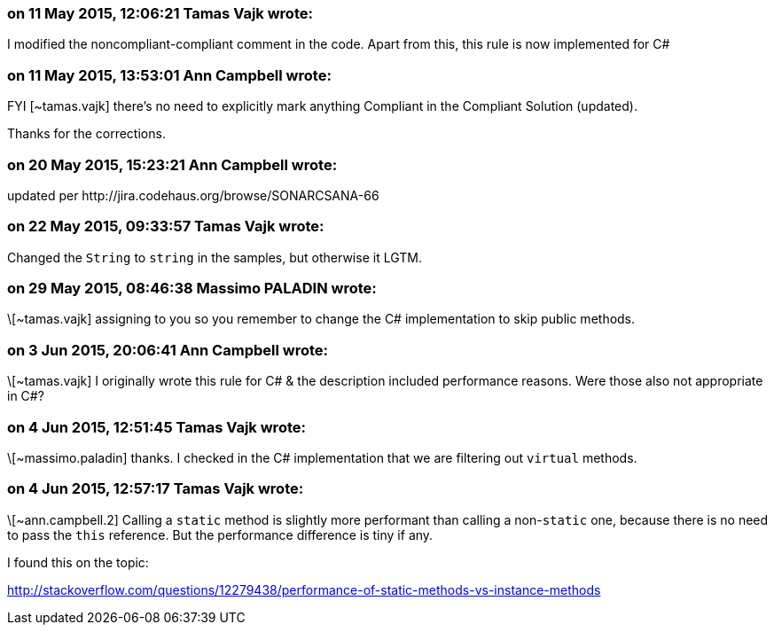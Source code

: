 === on 11 May 2015, 12:06:21 Tamas Vajk wrote:
I modified the noncompliant-compliant comment in the code. Apart from this, this rule is now implemented for C#

=== on 11 May 2015, 13:53:01 Ann Campbell wrote:
FYI [~tamas.vajk] there's no need to explicitly mark anything Compliant in the Compliant Solution (updated). 

Thanks for the corrections.

=== on 20 May 2015, 15:23:21 Ann Campbell wrote:
updated per \http://jira.codehaus.org/browse/SONARCSANA-66

=== on 22 May 2015, 09:33:57 Tamas Vajk wrote:
Changed the ``++String++`` to ``++string++`` in the samples, but otherwise it LGTM.

=== on 29 May 2015, 08:46:38 Massimo PALADIN wrote:
\[~tamas.vajk] assigning to you so you remember to change the C# implementation to skip public methods.

=== on 3 Jun 2015, 20:06:41 Ann Campbell wrote:
\[~tamas.vajk] I originally wrote this rule for C# & the description included performance reasons. Were those also not appropriate in C#?

=== on 4 Jun 2015, 12:51:45 Tamas Vajk wrote:
\[~massimo.paladin] thanks. I checked in the C# implementation that we are filtering out ``++virtual++`` methods.

=== on 4 Jun 2015, 12:57:17 Tamas Vajk wrote:
\[~ann.campbell.2] Calling a ``++static++`` method is slightly more performant than calling a non-``++static++`` one, because there is no need to pass the ``++this++`` reference. But the performance difference is tiny if any.


I found this on the topic:

http://stackoverflow.com/questions/12279438/performance-of-static-methods-vs-instance-methods


